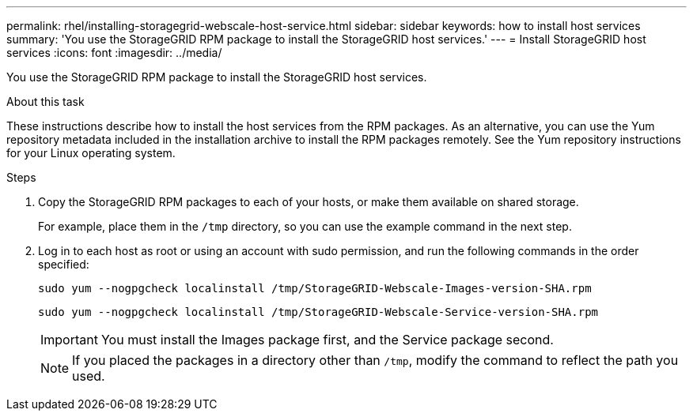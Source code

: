 ---
permalink: rhel/installing-storagegrid-webscale-host-service.html
sidebar: sidebar
keywords: how to install host services
summary: 'You use the StorageGRID RPM package to install the StorageGRID host services.'
---
= Install StorageGRID host services
:icons: font
:imagesdir: ../media/

[.lead]
You use the StorageGRID RPM package to install the StorageGRID host services.

.About this task

These instructions describe how to install the host services from the RPM packages. As an alternative, you can use the Yum repository metadata included in the installation archive to install the RPM packages remotely. See the Yum repository instructions for your Linux operating system.

.Steps

. Copy the StorageGRID RPM packages to each of your hosts, or make them available on shared storage.
+
For example, place them in the `/tmp` directory, so you can use the example command in the next step.

. Log in to each host as root or using an account with sudo permission, and run the following commands in the order specified:
+
----
sudo yum --nogpgcheck localinstall /tmp/StorageGRID-Webscale-Images-version-SHA.rpm
----
+
----
sudo yum --nogpgcheck localinstall /tmp/StorageGRID-Webscale-Service-version-SHA.rpm
----
+
IMPORTANT: You must install the Images package first, and the Service package second.
+
NOTE: If you placed the packages in a directory other than `/tmp`, modify the command to reflect the path you used.
